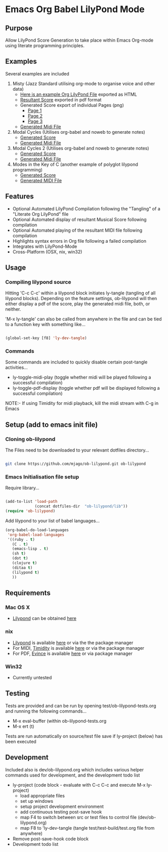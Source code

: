 * Emacs Org Babel LilyPond Mode
** Purpose
Allow LilyPond Score Generation to take place within Emacs Org-mode
using literate programming principles.

** Examples
Several examples are included
 1. Misty (Jazz Standard utilising org-mode to organise voice and other
    data)
    - [[https://raw.github.com/mjago/ob-lilypond/master/song/Example-exported.html][Here is an example Org LilyPond File]] exported as HTML
    - [[https://github.com/mjago/ob-lilypond/blob/master/song/Misty/Misty.pdf?raw=true][Resultant Score]] exported in pdf format
    - Generated Score export of individual Pages (png)
      - [[https://github.com/mjago/ob-lilypond/raw/master/song/example-page1.png][Page 1]]
      - [[https://github.com/mjago/ob-lilypond/raw/master/song/example-page2.png][Page 2]]
      - [[https://github.com/mjago/ob-lilypond/raw/master/song/example-page3.png][Page 3]]
    - [[https://github.com/mjago/ob-lilypond/blob/master/song/Misty/Misty.midi?raw=true][Generated Midi File]]
 2. Modal Cycles (Utilises org-babel and noweb to generate notes)
    - [[https://github.com/mjago/ob-lilypond/blob/master/song/Modal-Cycle/modal-cycle.pdf?raw=true][Generated Score]]
    - [[https://github.com/mjago/ob-lilypond/blob/master/song/Modal-Cycle/modal-cycle.midi?raw=true][Generated Midi File]]
 3. Modal Cycles 2 (Utilises org-babel and noweb to generate notes)
    - [[https://github.com/mjago/ob-lilypond/blob/master/song/Modal-Cycle-2/modal-cycle-2.pdf?raw=true][Generated Score]]
    - [[https://github.com/mjago/ob-lilypond/blob/master/song/Modal-Cycle-2/modal-cycle-2.midi?raw=true][Generated Midi File]]
 4. Modes in the Key of C (another example of polyglot lilypond programming)
    - [[https://github.com/mjago/ob-lilypond/blob/master/song/Modes-in-Key-of-C/modes-in-key-of-c.pdf?raw=true][Generated Score]]
    - [[https://github.com/mjago/ob-lilypond/blob/master/song/Modes-in-Key-of-C/modes-in-key-of-c.midi?raw=true][Generated MIDI File]]
** Features
 - Optional Automated LilyPond Compilation following the "Tangling"
  of a "Literate Org LilyPond" file
 - Optional Automated display of resultant Musical Score following compilation
 - Optional Automated playing of the resultant MIDI file following compilation
 - Highlights syntax errors in Org file following a failed compilation
 - Integrates with LilyPond-Mode
 - Cross-Platform (OSX, nix, win32)

** Usage

*** Compiling lilypond source
Hitting 'C-c C-c' within a lilypond block initiates ly-tangle (tangling of all
lilypond blocks). Depending on the feature settings, ob-lilypond will 
then either display a pdf of the score, play the generated midi file,
both, or neither. 

'M-x ly-tangle' can also be called from anywhere in the file
and can be tied to a function key with something like...

#+begin_src emacs-lisp

 (global-set-key [f8] 'ly-dev-tangle)

#+end_src

*** Commands

Some commands are included to quickly disable certain post-tangle
activities...
 - ly-toggle-midi-play (toggle whether midi will be played following a successful compilation)
 - ly-toggle-pdf-display (toggle whether pdf will be displayed following a successful compilation)


NOTE:- If using Timidity for midi playback, kill the midi stream with 
C-g in Emacs

** Setup (add to emacs init file)
*** Cloning ob-lilypond

The Files need to be downloaded to your relevant dotfiles directory...

#+BEGIN_SRC sh

git clone https://github.com/mjago/ob-lilypond.git ob-lilypond

#+END_SRC

*** Emacs Initialisation file setup 

Require library...
#+BEGIN_SRC emacs-lisp

(add-to-list 'load-path
             (concat dotfiles-dir  "ob-lilypond/lib"))
(require 'ob-lilypond)

#+END_SRC


Add lilypond to your list of babel languages...

#+BEGIN_SRC emacs-lisp
(org-babel-do-load-languages
 'org-babel-load-languages
 '((ruby . t)
   (C . t)
   (emacs-lisp . t)
   (sh t)
   (dot t)
   (clojure t)
   (ditaa t)
   (lilypond t)
   ))

#+END_SRC
 
** Requirements
*** Mac OS X
 - [[http://lilypond.org/][Lilypond]] can be obtained [[http://lilypond.org/][here]]

*** nix
 - [[http://lilypond.org/][Lilypond]] is available [[http://lilypond.org/][here]] or via the the package manager
 - For MIDI, [[http://timidity.sourceforge.net/][Timidity]] is available [[http://timidity.sourceforge.net/][here]] or via the package manager
 - For PDF, [[http://live.gnome.org/Evince/Downloads][Evince]] is available [[http://live.gnome.org/Evince/Downloads][here]] or via package manager

*** Win32
 - Currently untested

** Testing

Tests are provided and can be run by opening
test/ob-lilypond-tests.org and running the following commands...

 - M-x eval-buffer (within ob-lilypond-tests.org
 - M-x ert (t) 

Tests are run automatically on source/test file save if ly-project
(below) has been executed

** Development

Included also is dev/ob-lilypond.org which includes various helper
commands used for development, and the development todo list
 - ly-project (code block - evaluate with C-c C-c and execute M-x ly-project) 
   - load appropriate files
   - set up windows
   - setup project development environment
   - add continuous testing post-save hook
   - map F4 to switch between src or test files to control file (dev/ob-lilypond.org)
   - map F8 to 'ly-dev-tangle (tangle test/test-build/test.org file from anywhere)
 - Remove post-save-hook code block
 - Development todo list

